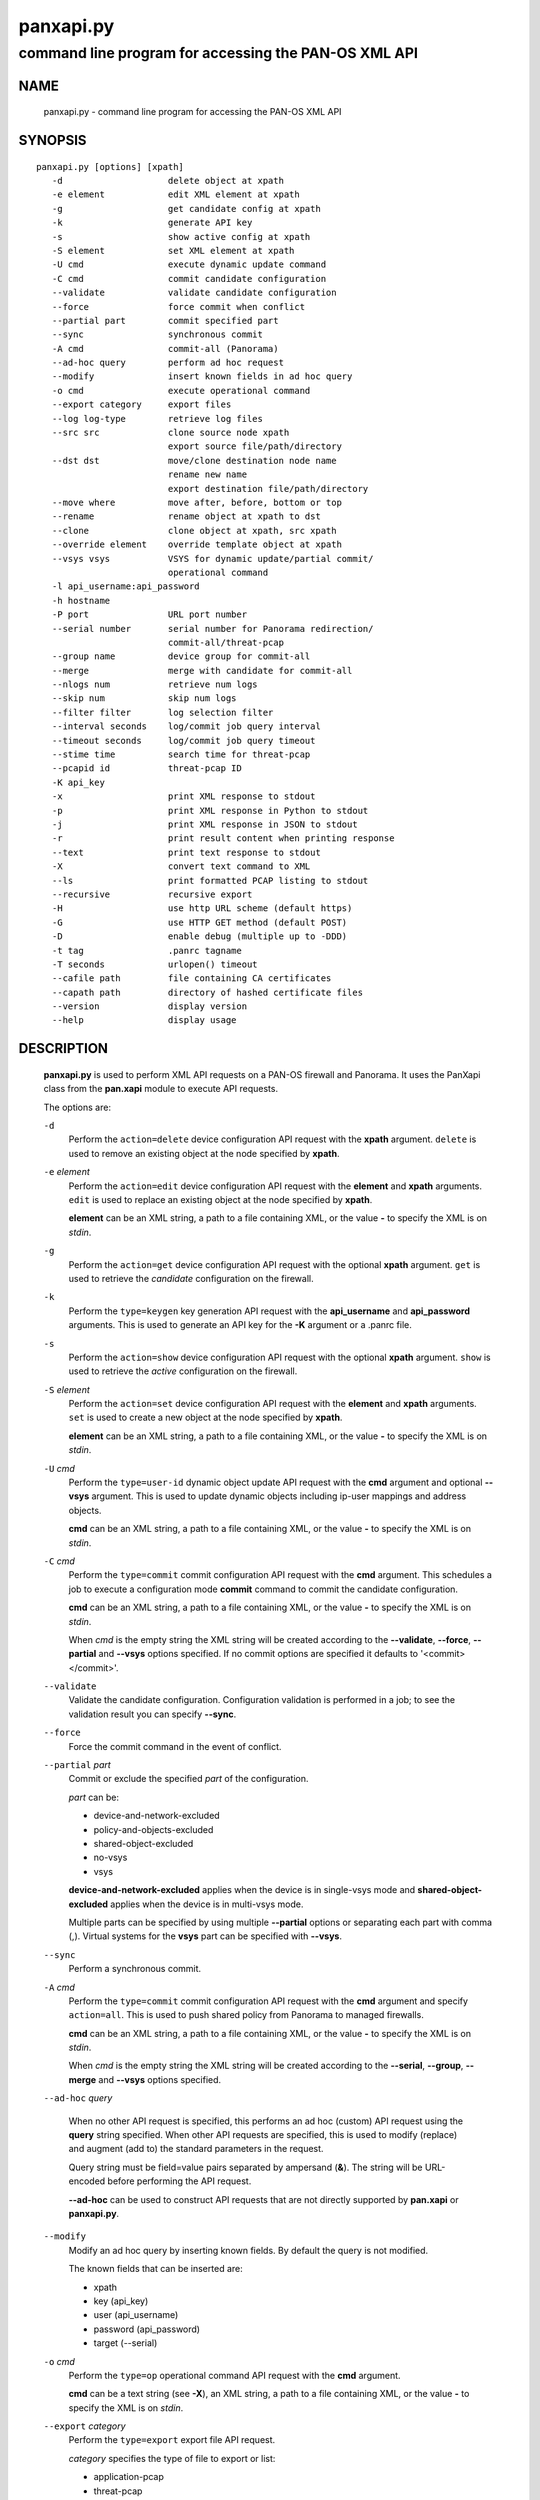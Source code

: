 ..
 NOTE: derived from documentation in PAN-perl

 Copyright (c) 2011 Palo Alto Networks, Inc. <info@paloaltonetworks.com>
 Copyright (c) 2013-2015 Kevin Steves <kevin.steves@pobox.com>

 Permission to use, copy, modify, and distribute this software for any
 purpose with or without fee is hereby granted, provided that the above
 copyright notice and this permission notice appear in all copies.

 THE SOFTWARE IS PROVIDED "AS IS" AND THE AUTHOR DISCLAIMS ALL WARRANTIES
 WITH REGARD TO THIS SOFTWARE INCLUDING ALL IMPLIED WARRANTIES OF
 MERCHANTABILITY AND FITNESS. IN NO EVENT SHALL THE AUTHOR BE LIABLE FOR
 ANY SPECIAL, DIRECT, INDIRECT, OR CONSEQUENTIAL DAMAGES OR ANY DAMAGES
 WHATSOEVER RESULTING FROM LOSS OF USE, DATA OR PROFITS, WHETHER IN AN
 ACTION OF CONTRACT, NEGLIGENCE OR OTHER TORTIOUS ACTION, ARISING OUT OF
 OR IN CONNECTION WITH THE USE OR PERFORMANCE OF THIS SOFTWARE.

==========
panxapi.py
==========

-----------------------------------------------------
command line program for accessing the PAN-OS XML API
-----------------------------------------------------

NAME
====

 panxapi.py - command line program for accessing the PAN-OS XML API

SYNOPSIS
========
::

 panxapi.py [options] [xpath]
    -d                    delete object at xpath
    -e element            edit XML element at xpath
    -g                    get candidate config at xpath
    -k                    generate API key
    -s                    show active config at xpath
    -S element            set XML element at xpath
    -U cmd                execute dynamic update command
    -C cmd                commit candidate configuration
    --validate            validate candidate configuration
    --force               force commit when conflict
    --partial part        commit specified part
    --sync                synchronous commit
    -A cmd                commit-all (Panorama)
    --ad-hoc query        perform ad hoc request
    --modify              insert known fields in ad hoc query
    -o cmd                execute operational command
    --export category     export files
    --log log-type        retrieve log files
    --src src             clone source node xpath
                          export source file/path/directory
    --dst dst             move/clone destination node name
                          rename new name
                          export destination file/path/directory
    --move where          move after, before, bottom or top
    --rename              rename object at xpath to dst
    --clone               clone object at xpath, src xpath
    --override element    override template object at xpath
    --vsys vsys           VSYS for dynamic update/partial commit/
                          operational command
    -l api_username:api_password
    -h hostname
    -P port               URL port number
    --serial number       serial number for Panorama redirection/
                          commit-all/threat-pcap
    --group name          device group for commit-all
    --merge               merge with candidate for commit-all
    --nlogs num           retrieve num logs
    --skip num            skip num logs
    --filter filter       log selection filter
    --interval seconds    log/commit job query interval
    --timeout seconds     log/commit job query timeout
    --stime time          search time for threat-pcap
    --pcapid id           threat-pcap ID
    -K api_key
    -x                    print XML response to stdout
    -p                    print XML response in Python to stdout
    -j                    print XML response in JSON to stdout
    -r                    print result content when printing response
    --text                print text response to stdout
    -X                    convert text command to XML
    --ls                  print formatted PCAP listing to stdout
    --recursive           recursive export
    -H                    use http URL scheme (default https)
    -G                    use HTTP GET method (default POST)
    -D                    enable debug (multiple up to -DDD)
    -t tag                .panrc tagname
    -T seconds            urlopen() timeout
    --cafile path         file containing CA certificates
    --capath path         directory of hashed certificate files
    --version             display version
    --help                display usage

DESCRIPTION
===========

 **panxapi.py** is used to perform XML API requests on a PAN-OS
 firewall and Panorama.  It uses the PanXapi class from the
 **pan.xapi** module to execute API requests.

 The options are:

 ``-d``
  Perform the ``action=delete`` device configuration API request
  with the **xpath** argument.  ``delete`` is used to remove an existing
  object at the node specified by **xpath**.

 ``-e`` *element*
  Perform the ``action=edit`` device configuration API request with
  the **element** and **xpath** arguments.  ``edit`` is used to replace
  an existing object at the node specified by **xpath**.

  **element** can be an XML string, a path to a file containing XML,
  or the value **-** to specify the XML is on *stdin*.

 ``-g``
  Perform the ``action=get`` device configuration API request with the
  optional **xpath** argument.  ``get`` is used to retrieve the
  *candidate* configuration on the firewall.

 ``-k``
  Perform the ``type=keygen`` key generation API request with the
  **api_username** and **api_password** arguments.  This is
  used to generate an API key for the **-K** argument or a
  .panrc file.

 ``-s``
  Perform the ``action=show`` device configuration API request with
  the optional **xpath** argument.  ``show`` is used to retrieve the
  *active* configuration on the firewall.

 ``-S`` *element*
  Perform the ``action=set`` device configuration API request with the
  **element** and **xpath** arguments.  ``set`` is used to create a new
  object at the node specified by **xpath**.

  **element** can be an XML string, a path to a file containing XML,
  or the value **-** to specify the XML is on *stdin*.

 ``-U`` *cmd*
  Perform the ``type=user-id`` dynamic object update API request with the
  **cmd** argument and optional **--vsys** argument.  This is used to
  update dynamic objects including ip-user mappings and address objects.

  **cmd** can be an XML string, a path to a file containing XML,
  or the value **-** to specify the XML is on *stdin*.

 ``-C`` *cmd*
  Perform the ``type=commit`` commit configuration API request with
  the **cmd** argument.  This schedules a job to execute a
  configuration mode **commit** command to commit the candidate
  configuration.

  **cmd** can be an XML string, a path to a file containing XML,
  or the value **-** to specify the XML is on *stdin*.

  When *cmd* is the empty string the XML string will be created
  according to the **--validate**, **--force**, **--partial** and
  **--vsys** options specified.  If no commit options are specified it
  defaults to '<commit></commit>'.

 ``--validate``
  Validate the candidate configuration.  Configuration validation
  is performed in a job; to see the validation result you can
  specify **--sync**.

 ``--force``
  Force the commit command in the event of conflict.

 ``--partial`` *part*
  Commit or exclude the specified *part* of the configuration.

  *part* can be:

  - device-and-network-excluded
  - policy-and-objects-excluded
  - shared-object-excluded
  - no-vsys
  - vsys

  **device-and-network-excluded** applies when the device is in
  single-vsys mode and **shared-object-excluded** applies when the device
  is in multi-vsys mode.

  Multiple parts can be specified by using multiple **--partial**
  options or separating each part with comma (,).  Virtual systems for
  the **vsys** part can be specified with **--vsys**.

 ``--sync``
  Perform a synchronous commit.

 ``-A`` *cmd*
  Perform the ``type=commit`` commit configuration API request with
  the **cmd** argument and specify ``action=all``.  This
  is used to push shared policy from Panorama to managed firewalls.

  **cmd** can be an XML string, a path to a file containing XML,
  or the value **-** to specify the XML is on *stdin*.

  When *cmd* is the empty string the XML string will be created
  according to the **--serial**, **--group**, **--merge** and
  **--vsys** options specified.

 ``--ad-hoc`` *query*

  When no other API request is specified, this performs an ad hoc
  (custom) API request using the **query** string specified.  When
  other API requests are specified, this is used to modify (replace)
  and augment (add to) the standard parameters in the request.

  Query string must be field=value pairs separated by ampersand (**&**).
  The string will be URL-encoded before performing the API request.

  **--ad-hoc** can be used to construct API requests that are not
  directly supported by **pan.xapi** or **panxapi.py**.

 ``--modify``
  Modify an ad hoc query by inserting known fields.  By default
  the query is not modified.

  The known fields that can be inserted are:

  - xpath
  - key (api_key)
  - user (api_username)
  - password (api_password)
  - target (--serial)

 ``-o`` *cmd*
  Perform the ``type=op`` operational command API request with the
  **cmd** argument.

  **cmd** can be a text string (see **-X**), an XML string, a path to
  a file containing XML, or the value **-** to specify the XML is on
  *stdin*.

 ``--export`` *category*
  Perform the ``type=export`` export file API request.

  *category* specifies the type of file to export or list:

  - application-pcap
  - threat-pcap
  - filter-pcap
  - dlp-pcap
  - configuration
  - certificate
  - *others* (see XML API Reference)

 ``--log`` *log-type*
  Perform the ``type=log`` retrieve log API request with the **log-type**
  argument.

  *log-type* specifies the type of log to retrieve and can be:

  - config
  - hipmatch
  - system
  - threat
  - traffic
  - url
  - wildfire

  Also see the **--nlogs**, **--skip** and **--filter** options.

 ``--src`` *src*
  Specify the source file, path or directory for **--export** and
  the source XPath for **--clone**.

  The **src** argument is used to specify:

  - date directory for application-pcap and threat-pcap PCAP file listing
  - PCAP file path for exporting application-pcap, threat-pcap and dlp-pcap
  - file name for exporting filter-pcap

 ``--dst`` *dst*
  The **--dst** argument is used with **--export** to specify:

  - a destination directory for exported file (retains original file name)
  - a file or path for exported file (file saved with new file name)

  The **--dst** argument is used with **--move**, **--rename** and
  **--clone** to specify destination node name (e.g., rule10).

 ``--move`` *where*
  Perform the ``action=move`` device configuration API request with the
  **xpath**, **where** and **dst** arguments.

  This moves the location of an existing node in the configuration
  specified by **xpath**.  *where* is used to specify the location of
  the node and can be *after*, *before*, *bottom* or *top*.
  **--dst** is used to specify the relative destination node name when
  *where* is *after* or *before*.

  **--move** is most frequently used to reorder rules (security,
  nat, qos, etc.) within the rulebase, however can be used to
  move other nodes in the configuration.

 ``--rename``
  Perform the ``action=rename`` device configuration API request with the
  **xpath** and **newname** arguments.

  This renames an existing node in the configuration specified by
  **xpath**.  **--dst** is used to specify the new name for the node.

 ``--clone``
  Perform the ``action=clone`` device configuration API request with the
  **xpath**, **from** and **newname** arguments.

  This clones (copies) an existing node in the configuration specified by
  **xpath**.  **--src** is used to specify the source XPath and **--dst**
  is used to specify the new name for the cloned node.

 ``--override`` *element*
  Perform the ``action=override`` device configuration API request with the
  **element** and **xpath** arguments.  ``override`` is used to create a new
  object at the node specified by **xpath** when the xpath is part of a
  template applied by Panorama.  Only specific nodes in the Device and
  Network categories can be overridden.

  **element** can be an XML string, a path to a file containing XML,
  or the value **-** to specify the XML is on *stdin*.

 ``--vsys`` *vsys*
  Specify optional **vsys** for dynamic update (**-U**), partial vsys
  commit (**--partial** vsys), commit-all (**-A**) and operational
  commands (**-o**).

  *vsys* can be specified using name (**vsys2**) or number (**2**).

  Multiple virtual systems can be specified by using multiple
  **--vsys** options or separating each *vsys* with comma (,).

 ``-l`` *api_username:api_password*
  Specify the **api_username** and **api_password** which are used
  to generate the **api_key** used in API requests.

 ``-h`` *hostname*
  Specify the **hostname** which is used to generate the URI
  for API requests.

 ``-P`` *port*
  Specify the **port** number used in the URL.  This can be used to
  perform port forwarding using for example ssh(1).

 ``--serial`` *number*
  Specify the serial number used for Panorama to device redirection.
  This sets the **target** argument to the serial number specified in
  device configuration, commit configuration, key generation, dynamic
  object update and operational command API requests.

  When an API request is made on Panorama and the serial number is
  specified, Panorama will redirect the request to the managed device
  with the serial number.

 ``--group`` *name*
  Specify the device group name used for Panorama commit-all (**-A**).

 ``--merge``
  Specify the **merge-with-candidate-cfg** option for Panorama commit-all
  (**-A**).

 ``--nlogs`` *num*
  Specify the number of logs to retrieve for the **--log** option.

  The default is 20 and the maximum is 5000.

  **pan.xapi** currently loads the entire XML document into memory
  using the **ElementTree** module.  A large number of log entries can
  cause a memory exception which may not be possible to catch.  If you
  see exceptions when using a large **--nlog** value try reducing it.

 ``--skip`` *num*
  Specify the number of logs to skip for the **--log** option.  This
  can be used to retieve log entries in batches by skipping previously
  retrieved logs.

  The default is 0.

 ``--filter`` *filter*
  Specify the log query selection filter for the **--log** option.
  This is a set of log filter expressions as can be specified in the
  Monitor tab in the Web UI.

 ``--interval`` *seconds*
  A floating point number specifying the query interval in seconds
  between each non-finished job status response.

  The default is 0.5 seconds.

 ``--timeout`` *seconds*
  The maximum number of seconds to wait for the job to finish.

  The default is to try forever.

 ``--stime`` *time*
  Specify the search time for threat-pcap export.

 ``--pcapid`` *id*
  Specify the PCAP ID for threat-pcap export.

 ``-K`` *api_key*
  Specify the **api_key** used in API requests.  This is not required to
  perform API requests if the **api_username** and **api_password** are
  provided using the **-l** argument or a .panrc file.

 ``-x``
  Print XML response to *stdout*.

 ``-p``
  Print XML response in Python to *stdout*.

 ``-j``
  Print XML response in JSON to *stdout*.

 ``-r``
  Print result content when printing the response (removes outer
  <response><result> elements).  If a <result> element is not present
  this prints the entire response.  This option applies to **-x**,
  **-p** and **-j** response output; if none of these options are
  specified **-x** is implied.

 ``--text``
  Print text (response content-type is text/plain) to *stdout*.

  This is used for retrieving exported response pages.

 ``-X``
  Convert a CLI-style *cmd* argument to XML.  This works by converting all
  unquoted arguments in *cmd* to start and end elements and treating
  double quoted arguments as text after removing the quotes.  For
  example:

  - show system info

    * <show><system><info></info></system></show>

  - show interface "ethernet1/1"

    * <show><interface>ethernet1/1</interface></show>

 ``--ls``
  Print formatted PCAP listing to *stdout*.  For use with **--export**.

 ``--recursive``
  Export recursively.  This copies the PCAP files to the YYYYMMDD
  directory in their path, and creates the directory if needed.

 ``-H``
  Use the *http* URL scheme for API requests.  The default is to use
  the *https* URL scheme.

 ``-G``
  Use the HTTP *GET* method for API requests.  The default is to use
  the HTTP *POST* method with Content-Type
  application/x-www-form-urlencoded.

 ``-D``
  Enable debugging.  May be specified multiple times up to 3
  to increase debugging output.

 ``-t`` *tag*
  Specify tagname for .panrc.

 ``-T`` *seconds*
  Specify the ``timeout`` value for urlopen().

 ``--cafile`` *path*
  Specify the ``cafile`` value for HTTPS requests.  ``cafile`` is a
  file containing CA certificates to be used for SSL server
  certificate verification. By default the SSL server certificate is
  not verified.  ``--cafile`` is supported starting in Python versions
  2.7.9 and 3.2.

 ``--capath`` *path*
  Specify the ``capath`` value for HTTPS requests.  ``capath`` is a
  directory of hashed certificate files to be used for SSL server
  certificate verification. By default the SSL server certificate is
  not verified.  ``--cafile`` is supported starting in Python versions
  2.7.9 and 3.2.

 ``--version``
  Display version.

 ``--help``
  Display command options.

 ``xpath``
  XPath for request.  **xpath** can be a string, a path to a file
  containing the XPath, or the value **-** to specify the XPath
  is on *stdin*.

FILES
=====

 ``.panrc``
  .panrc file.  See PanXapi documentation for .panrc format.

EXIT STATUS
===========

 **panxapi.py** exits with 0 on success and 1 if an error occurs.

EXAMPLES
========

 Generate an API key.
 ::

  $ panxapi.py -l admin:admin -h 172.29.9.253 -k
  keygen: success
  API key:  "C2M1P2h1tDEz8zF3SwhF2dWC1gzzhnE1qU39EmHtGZM="

 Create a .panrc file with the API key.
 ::

  $ echo 'hostname=172.29.9.253' >.panrc
  $ echo 'api_key=C2M1P2h1tDEz8zF3SwhF2dWC1gzzhnE1qU39EmHtGZM=' >>.panrc

 Retrieve the *active* configuration and write it to a file.
 ::

  $ panxapi.py -sxr >active.xml
  show: success

 Retrieve and display a security rule from the *active* configuration.
 ::

  $ xpath="/config/devices/entry/vsys/entry/rulebase/security/rules/entry[@name='rule7']"
  $ panxapi.py -sxr $xpath | head
  show: success
  <entry name="rule7">
    <option>
      <disable-server-response-inspection>no</disable-server-response-inspection>
    </option>
    <from>
      <member>trust</member>
    </from>
    <to>
      <member>dmz</member>
    </to>

 Edit the *application* of a security rule.
 ::

  $ echo '<application><member>rsync</member></application>' >app.xml
  $ panxapi.py -e app.xml $xpath/application
  edit: success [code="20"]: command succeeded

 Retrieve and display modified *application* from the *candidate* configuration.
 ::

  $ panxapi.py -gxr $xpath/application
  get: success [code="19"]
  <application admin="admin" time="2013/03/02 15:17:31"><member admin="admin" time="2013/03/02 15:17:31">rsync</member></application>

 Commit candidate configuration.
 ::

  $ panxapi.py -C ''
  commit: success [code="19"]: Commit job enqueued with jobid 912

 Show job id.
 ::

  $ panxapi.py -Xjro 'show jobs id "912"'
  op: success
  {
    "job": {
      "details": null, 
      "id": "912", 
      "progress": "99", 
      "result": "PEND", 
      "status": "ACT", 
      "stoppable": "yes", 
      "tenq": "2013/03/02 15:21:26", 
      "tfin": "Still Active", 
      "type": "Commit", 
      "warnings": null
    }
  }

 Save security rule.
 ::

  $ panxapi.py -sxr $xpath >rule.xml
  show: success

 Delete security rule.
 ::

  $ panxapi.py -d $xpath
  delete: success [code="20"]: command succeeded

 Commit Policy and Object configuration.
 ::

  $ panxapi.py --partial device-and-network-excluded
  commit: success [code="19"]: Commit job enqueued with jobid 914

 Add security rule.
 ::

  $ xpath2="/config/devices/entry/vsys/entry/rulebase/security/rules"
  $ panxapi.py -S rule.xml $xpath2
  set: success [code="20"]: command succeeded

 Move security rule.
 ::

  $ panxapi.py --move top $xpath
  move: success [code="20"]: command succeeded

 Rename security rule.
 ::

  $ panxapi.py --rename --dst rule7-b $xpath
  rename: success [code="20"]: command succeeded

 Retrieve WildFire logs matching filter.
 ::

  $ panxapi.py --log wildfire -xr --filter '(misc eq wajam_install.exe)'
  log: success [code="19"]
  <job>
      <tenq>11:29:24</tenq>
      <tdeq>11:29:25</tdeq>
      <tlast>11:29:26</tlast>
      <status>FIN</status>
      <id>89</id>
    </job>
    <log>
      <logs count="1" progress="100">
        <entry logid="5910273572261068816">
  [...]

 Retrieve report using the **--ad-hoc** option.
 ::

  $ panxapi.py -x --modify --ad-hoc 'type=report&reporttype=dynamic&reportname=acc-summary'
  ad_hoc: success
  <response status="success"><report logtype="appstat" reportname="acc-summary">
      <result end="2013/09/13 23:59:59" end-epoch="1379141999" generated-at="2013/09/14 10:34:31" generated-at-epoch="1379180071" logtype="appstat" name="acc summary" range="Friday, September 13, 2013" start="2013/09/13 00:00:00" start-epoch="1379055600">
        <entry>
          <name>paloalto-wildfire-cloud</name>
          <risk-of-name>1</risk-of-name>
          <nbytes>9005951</nbytes>
          <nthreats>0</nthreats>
          <nsess>723</nsess>
          <npkts>20924</npkts>
        </entry>
  [...]

 Validate candidate configuration.
 ::

  $ panxapi.py -C '' --validate --sync
  commit: success: "Configuration is valid"

 Export threat-pcap file on PAN-OS 6.0.
 ::

  $ panxapi.py --export threat-pcap --pcapid 1200628399744221211 \
  > --serial 001609032345
  export: success
  exported threat-pcap: 1200628399744221211.pcap

 Export certificate with additional parameters:
 ::

  $ panxapi.py --export certificate \
  > --ad-hoc 'certificate-name=GlobalProtectCA&format=pem&include-key=yes&passphrase=paloalto'
  export: success
  exported certificate: globalprotectca.pem

 Print operational command variable using shell pipeline.
 ::

  $ (panxapi.py --Xpro 'show system info'; \
  > echo "print(var1['system']['serial'])") | python
  op: success
  001606022345

SEE ALSO
========

 pan.xapi, panconf.py

 PAN-OS 6.1 XML API Reference
  https://www.paloaltonetworks.com/documentation/61/pan-os.html

AUTHORS
=======

 Kevin Steves <kevin.steves@pobox.com>
